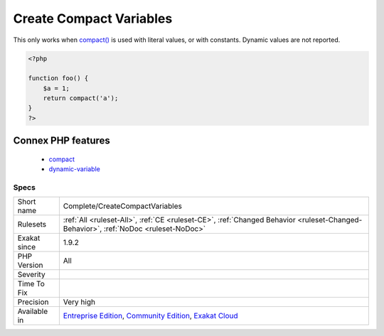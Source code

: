 .. _complete-createcompactvariables:

.. _create-compact-variables:

Create Compact Variables
++++++++++++++++++++++++

.. meta\:\:
	:description:
		Create Compact Variables: This command creates Variable definitions, based on usage of compact().
	:twitter:card: summary_large_image
	:twitter:site: @exakat
	:twitter:title: Create Compact Variables
	:twitter:description: Create Compact Variables: This command creates Variable definitions, based on usage of compact()
	:twitter:creator: @exakat
	:twitter:image:src: https://www.exakat.io/wp-content/uploads/2020/06/logo-exakat.png
	:og:image: https://www.exakat.io/wp-content/uploads/2020/06/logo-exakat.png
	:og:title: Create Compact Variables
	:og:type: article
	:og:description: This command creates Variable definitions, based on usage of compact()
	:og:url: https://php-tips.readthedocs.io/en/latest/tips/Complete/CreateCompactVariables.html
	:og:locale: en
  This command creates Variable definitions, based on usage of `compact() <https://www.php.net/compact>`_. 
This only works when `compact() <https://www.php.net/compact>`_ is used with literal values, or with constants. Dynamic values are not reported.

.. code-block:: php
   
   <?php
   
   function foo() {
       $a = 1;
       return compact('a');
   }
   ?>
Connex PHP features
-------------------

  + `compact <https://php-dictionary.readthedocs.io/en/latest/dictionary/compact.ini.html>`_
  + `dynamic-variable <https://php-dictionary.readthedocs.io/en/latest/dictionary/dynamic-variable.ini.html>`_


Specs
_____

+--------------+-----------------------------------------------------------------------------------------------------------------------------------------------------------------------------------------+
| Short name   | Complete/CreateCompactVariables                                                                                                                                                         |
+--------------+-----------------------------------------------------------------------------------------------------------------------------------------------------------------------------------------+
| Rulesets     | :ref:`All <ruleset-All>`, :ref:`CE <ruleset-CE>`, :ref:`Changed Behavior <ruleset-Changed-Behavior>`, :ref:`NoDoc <ruleset-NoDoc>`                                                      |
+--------------+-----------------------------------------------------------------------------------------------------------------------------------------------------------------------------------------+
| Exakat since | 1.9.2                                                                                                                                                                                   |
+--------------+-----------------------------------------------------------------------------------------------------------------------------------------------------------------------------------------+
| PHP Version  | All                                                                                                                                                                                     |
+--------------+-----------------------------------------------------------------------------------------------------------------------------------------------------------------------------------------+
| Severity     |                                                                                                                                                                                         |
+--------------+-----------------------------------------------------------------------------------------------------------------------------------------------------------------------------------------+
| Time To Fix  |                                                                                                                                                                                         |
+--------------+-----------------------------------------------------------------------------------------------------------------------------------------------------------------------------------------+
| Precision    | Very high                                                                                                                                                                               |
+--------------+-----------------------------------------------------------------------------------------------------------------------------------------------------------------------------------------+
| Available in | `Entreprise Edition <https://www.exakat.io/entreprise-edition>`_, `Community Edition <https://www.exakat.io/community-edition>`_, `Exakat Cloud <https://www.exakat.io/exakat-cloud/>`_ |
+--------------+-----------------------------------------------------------------------------------------------------------------------------------------------------------------------------------------+


